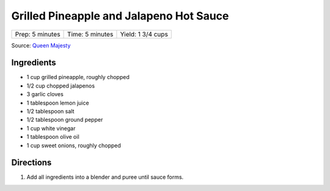 Grilled Pineapple and Jalapeno Hot Sauce
========================================

+-----------------+-----------------+-------------------+
| Prep: 5 minutes | Time: 5 minutes | Yield: 1 3/4 cups |
+-----------------+-----------------+-------------------+

Source: `Queen Majesty <https://www.youtube.com/watch?v=rACiVUJW0mc>`__

Ingredients
-----------

- 1 cup grilled pineapple, roughly chopped
- 1/2 cup chopped jalapenos
- 3 garlic cloves
- 1 tablespoon lemon juice
- 1/2 tablespoon salt
- 1/2 tablespoon ground pepper
- 1 cup white vinegar
- 1 tablespoon olive oil
- 1 cup sweet onions, roughly chopped

Directions
----------

1. Add all ingredients into a blender and puree until sauce forms.

